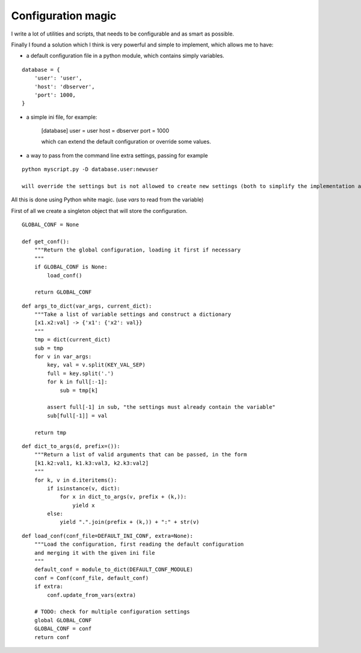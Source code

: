 Configuration magic
###################

I write a lot of utilities and scripts, that needs to be configurable and as smart as possible.

Finally I found a solution which I think is very powerful and simple to implement, which allows me to have:

- a default configuration file in a python module, which contains simply variables.

.. parsed-literal::
   database = {
       'user': 'user',
       'host': 'dbserver',
       'port': 1000,
   }

- a simple ini file, for example:
   
   [database]
   user = user
   host = dbserver
   port = 1000

   which can extend the default configuration or override some values.

- a way to pass from the command line extra settings, passing for example
  
.. parsed-literal::
   python myscript.py -D database.user:newuser

   will override the settings but is not allowed to create new settings (both to simplify the implementation and to avoid simple typos)


All this is done using Python white magic.
(use *vars* to read from the variable)


First of all we create a singleton object that will store the configuration.

.. parsed-literal::
    GLOBAL_CONF = None

    def get_conf():
        """Return the global configuration, loading it first if necessary
        """
        if GLOBAL_CONF is None:
            load_conf()
    
        return GLOBAL_CONF


.. parsed-literal::
    
    def args_to_dict(var_args, current_dict):
        """Take a list of variable settings and construct a dictionary
        [x1.x2:val] -> {'x1': {'x2': val}}
        """
        tmp = dict(current_dict)
        sub = tmp
        for v in var_args:
            key, val = v.split(KEY_VAL_SEP)
            full = key.split('.')
            for k in full[:-1]:
                sub = tmp[k]
    
            assert full[-1] in sub, "the settings must already contain the variable"
            sub[full[-1]] = val
    
        return tmp


.. parsed-literal::

    def dict_to_args(d, prefix=()):
        """Return a list of valid arguments that can be passed, in the form
        [k1.k2:val1, k1.k3:val3, k2.k3:val2]
        """
        for k, v in d.iteritems():
            if isinstance(v, dict):
                for x in dict_to_args(v, prefix + (k,)):
                    yield x
            else:
                yield ".".join(prefix + (k,)) + ":" + str(v)


.. parsed-literal::

    def load_conf(conf_file=DEFAULT_INI_CONF, extra=None):
        """Load the configuration, first reading the default configuration
        and merging it with the given ini file
        """
        default_conf = module_to_dict(DEFAULT_CONF_MODULE)
        conf = Conf(conf_file, default_conf)
        if extra:
            conf.update_from_vars(extra)
    
        # TODO: check for multiple configuration settings
        global GLOBAL_CONF
        GLOBAL_CONF = conf
        return conf
